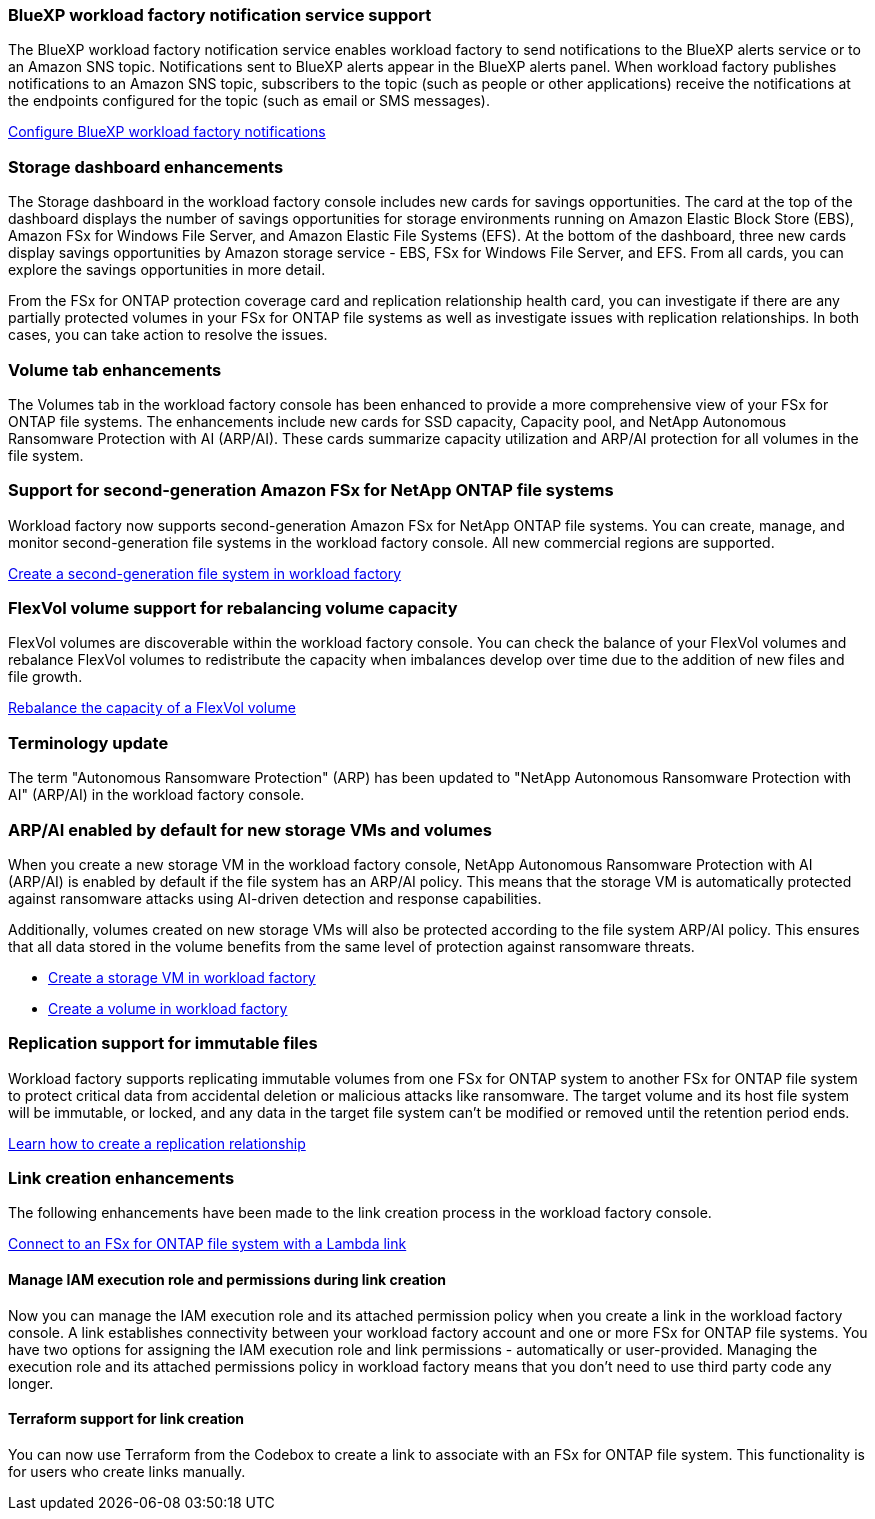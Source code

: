 === BlueXP workload factory notification service support
The BlueXP workload factory notification service enables workload factory to send notifications to the BlueXP alerts service or to an Amazon SNS topic. Notifications sent to BlueXP alerts appear in the BlueXP alerts panel. When workload factory publishes notifications to an Amazon SNS topic, subscribers to the topic (such as people or other applications) receive the notifications at the endpoints configured for the topic (such as email or SMS messages).

link:https://docs.netapp.com/us-en/workload-setup-admin/configure-notifications.html[Configure BlueXP workload factory notifications^]

=== Storage dashboard enhancements     
The Storage dashboard in the workload factory console includes new cards for savings opportunities. The card at the top of the dashboard displays the number of savings opportunities for storage environments running on Amazon Elastic Block Store (EBS), Amazon FSx for Windows File Server, and Amazon Elastic File Systems (EFS). At the bottom of the dashboard, three new cards display savings opportunities by Amazon storage service - EBS, FSx for Windows File Server, and EFS. From all cards, you can explore the savings opportunities in more detail.

From the FSx for ONTAP protection coverage card and replication relationship health card, you can investigate if there are any partially protected volumes in your FSx for ONTAP file systems as well as investigate issues with replication relationships. In both cases, you can take action to resolve the issues. 

=== Volume tab enhancements
The Volumes tab in the workload factory console has been enhanced to provide a more comprehensive view of your FSx for ONTAP file systems. The enhancements include new cards for SSD capacity, Capacity pool, and NetApp Autonomous Ransomware Protection with AI (ARP/AI). These cards summarize capacity utilization and ARP/AI protection for all volumes in the file system.

=== Support for second-generation Amazon FSx for NetApp ONTAP file systems

Workload factory now supports second-generation Amazon FSx for NetApp ONTAP file systems. You can create, manage, and monitor second-generation file systems in the workload factory console. All new commercial regions are supported. 

link:https://docs.netapp.com/us-en/workload-fsx-ontap/create-file-system.html[Create a second-generation file system in workload factory]

=== FlexVol volume support for rebalancing volume capacity

FlexVol volumes are discoverable within the workload factory console. You can check the balance of your FlexVol volumes and rebalance FlexVol volumes to redistribute the capacity when imbalances develop over time due to the addition of new files and file growth.

link:https://docs.netapp.com/us-en/workload-fsx-ontap/rebalance-volume.html[Rebalance the capacity of a FlexVol volume]

=== Terminology update 

The term "Autonomous Ransomware Protection" (ARP) has been updated to "NetApp Autonomous Ransomware Protection with AI" (ARP/AI) in the workload factory console. 

=== ARP/AI enabled by default for new storage VMs and volumes   
When you create a new storage VM in the workload factory console, NetApp Autonomous Ransomware Protection with AI (ARP/AI) is enabled by default if the file system has an ARP/AI policy. This means that the storage VM is automatically protected against ransomware attacks using AI-driven detection and response capabilities. 

Additionally, volumes created on new storage VMs will also be protected according to the file system ARP/AI policy. This ensures that all data stored in the volume benefits from the same level of protection against ransomware threats.

* link:https://docs.netapp.com/us-en/workload-fsx-ontap/create-storage-vm.html[Create a storage VM in workload factory]
* link:https://docs.netapp.com/us-en/workload-fsx-ontap/create-volume.html[Create a volume in workload factory]

=== Replication support for immutable files

Workload factory supports replicating immutable volumes from one FSx for ONTAP system to another FSx for ONTAP file system to protect critical data from accidental deletion or malicious attacks like ransomware. The target volume and its host file system will be immutable, or locked, and any data in the target file system can't be modified or removed until the retention period ends. 

link:https://docs.netapp.com/us-en/workload-fsx-ontap/create-replication.html[Learn how to create a replication relationship]

=== Link creation enhancements
The following enhancements have been made to the link creation process in the workload factory console. 

link:https://docs.netapp.com/us-en/workload-fsx-ontap/create-link.html[Connect to an FSx for ONTAP file system with a Lambda link]

==== Manage IAM execution role and permissions during link creation

Now you can manage the IAM execution role and its attached permission policy when you create a link in the workload factory console. A link establishes connectivity between your workload factory account and one or more FSx for ONTAP file systems. You have two options for assigning the IAM execution role and link permissions - automatically or user-provided. Managing the execution role and its attached permissions policy in workload factory means that you don't need to use third party code any longer.

==== Terraform support for link creation

You can now use Terraform from the Codebox to create a link to associate with an FSx for ONTAP file system. This functionality is for users who create links manually. 




